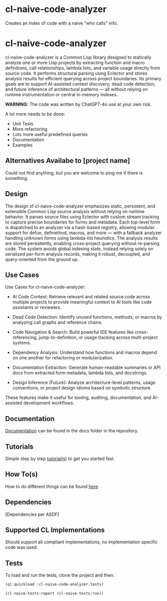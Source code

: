 * cl-naive-code-analyzer

Creates an index of code with a naive "who calls" info. 

* cl-naive-code-analyzer

cl-naive-code-analyzer is a Common Lisp library designed to statically
analyze one or more Lisp projects by extracting function and macro
definitions, call relationships, lambda lists, and variable usage
directly from source code. It performs structural parsing using
Eclector and stores analysis results for efficient querying across
project boundaries. Its primary goals are to support AI-assisted
context discovery, dead code detection, and future inference of
architectural patterns — all without relying on runtime
instrumentation or central in-memory indexes.

*WARNING:* The code was written by ChatGPT-4o use at your own risk.

A lot more needs to be done:
 - Unit Tests
 - More refactoring
 - Lots more useful predefined queries
 - Documentation
 - Examples

** Alternatives Availabe to [project name]

Could not find anything, but you are welcome to ping me if there is something.

** Design

The design of cl-naive-code-analyzer emphasizes static, persistent,
and extensible Common Lisp source analysis without relying on runtime
behavior. It parses source files using Eclector with custom stream
tracking to capture precise boundaries for forms and metadata. Each
top-level form is dispatched to an analyzer via a hash-based registry,
allowing modular support for defun, defmethod, macros, and more — with
a fallback analyzer handling unknown forms using lambda-list
heuristics. The analysis results are stored persistently, enabling
cross-project querying without re-parsing code. The system avoids
global indexing state, instead relying solely on serialized per-form
analysis records, making it robust, decoupled, and query-oriented from
the ground up.

** Use Cases

Use Cases for cl-naive-code-analyzer:

 - AI Code Context: Retrieve relevant and related source code across
   multiple projects to provide meaningful context to AI tools like
   code assistants or reviewers.

 - Dead Code Detection: Identify unused functions, methods, or macros
   by analyzing call graphs and reference chains.

 - Code Navigation & Search: Build powerful IDE features like
   cross-referencing, jump-to-definition, or usage tracking across
   multi-project systems.

 - Dependency Analysis: Understand how functions and macros depend on
   one another for refactoring or modularization.

 - Documentation Extraction: Generate human-readable summaries or API
   docs from extracted form metadata, lambda lists, and docstrings.

 - Design Inference (Future): Analyze architecture-level patterns,
   usage conventions, or project design idioms based on symbolic
   structure.

These features make it useful for tooling, auditing, documentation,
and AI-assisted development workflows.


** Documentation

[[file:docs/docs.org][Documentation]] can be found in the docs folder in the repository.


** Tutorials

Simple step by step [[file:docs/tutorials.org][tutorial(s)]] to get you started fast.

** How To(s)

How to do different things can be found [[file:docs/how-tos.org][here]].

** Dependencies

[Dependencies per ASDF]

** Supported CL Implementations

Should support all compliant implementations, no implementation
specific code was used.

** Tests

To load and run the tests, clone the project and then:

#+BEGIN_SRC lisp
  (ql:quickload :cl-naive-code-analyzer.tests)

  (cl-naive-tests:report (cl-naive-tests:run))
#+END_SRC
